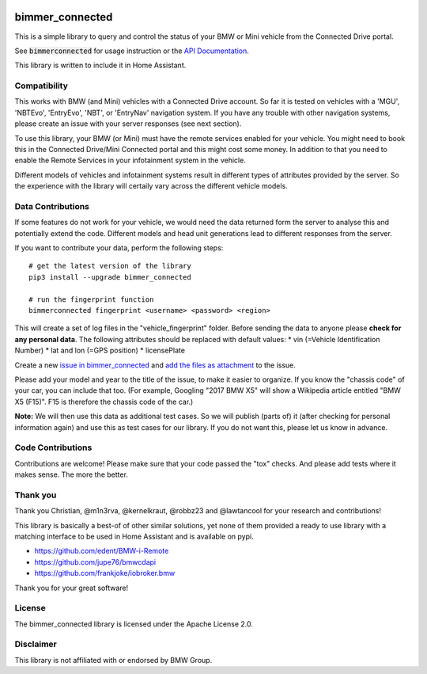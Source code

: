 .. image:: https://pepy.tech/badge/bimmer-connected/week
    :target: https://pepy.tech/project/bimmer-connected/week
.. image:: https://pepy.tech/badge/bimmer-connected/month
    :target: https://pepy.tech/project/bimmer-connected/month
.. image:: https://pepy.tech/badge/bimmer-connected
    :target: https://pepy.tech/project/bimmer-connected
.. image:: https://badge.fury.io/py/bimmer-connected.svg
    :target: https://pypi.org/project/bimmer-connected
.. image:: https://travis-ci.org/bimmerconnected/bimmer_connected.svg?branch=master
    :target: https://travis-ci.org/bimmerconnected/bimmer_connected
.. image:: https://coveralls.io/repos/github/bimmerconnected/bimmer_connected/badge.svg?branch=master
    :target: https://coveralls.io/github/bimmerconnected/bimmer_connected?branch=master

bimmer_connected
================

This is a simple library to query and control the status of your BMW or Mini vehicle from
the Connected Drive portal.

See :code:`bimmerconnected` for usage instruction or the
`API Documentation <http://bimmer-connected.readthedocs.io/en/latest/>`_.

This library is written to include it in Home Assistant.


Compatibility
-------------
This works with BMW (and Mini) vehicles with a Connected Drive account.
So far it is tested on vehicles with a 'MGU', 'NBTEvo', 'EntryEvo', 'NBT', or 'EntryNav' navigation system.
If you have any trouble with other navigation systems, please create an issue with your server responses (see next section).

To use this library, your BMW (or Mini) must have the remote services enabled for your vehicle. You might need to book this in the Connected Drive/Mini Connected portal and this might cost some money. In addition to that you need to enable the Remote Services in your infotainment system in the vehicle.

Different models of vehicles and infotainment systems result in different types of attributes provided by the server. So the experience with the library will certaily vary across the different vehicle models.

Data Contributions
------------------

If some features do not work for your vehicle, we would need the data
returned form the server to analyse this and potentially extend the code.
Different models and head unit generations lead to different responses from
the server.

If you want to contribute your data, perform the following steps:

::

    # get the latest version of the library
    pip3 install --upgrade bimmer_connected

    # run the fingerprint function
    bimmerconnected fingerprint <username> <password> <region>

This will create a set of log files in the "vehicle_fingerprint" folder.
Before sending the data to anyone please **check for any personal data**.
The following attributes should be replaced with default values:
* vin (=Vehicle Identification Number)
* lat and lon (=GPS position)
* licensePlate

Create a new
`issue in bimmer_connected <https://github.com/bimmerconnected/bimmer_connected/issues>`_
and
`add the files as attachment <https://help.github.com/articles/file-attachments-on-issues-and-pull-requests/>`_
to the issue.

Please add your model and year to the title of the issue, to make it easier to organize. If you know the "chassis code" of your car, you can include that too. (For example, Googling "2017 BMW X5" will show a Wikipedia article entitled "BMW X5 (F15)". F15 is therefore the chassis code of the car.)


**Note:** We will then use this data as additional test cases. So we will publish
(parts of) it (after checking for personal information again) and use
this as test cases for our library. If you do not want this, please
let us know in advance.

Code Contributions
------------------
Contributions are welcome! Please make sure that your code passed the "tox" checks.
And please add tests where it makes sense. The more the better.

.. image:: https://travis-ci.org/bimmerconnected/bimmer_connected.svg?branch=master
    :target: https://travis-ci.org/bimmerconnected/bimmer_connected
.. image:: https://coveralls.io/repos/github/bimmerconnected/bimmer_connected/badge.svg?branch=master
    :target: https://coveralls.io/github/bimmerconnected/bimmer_connected?branch=master

Thank you
---------

Thank you Christian, @m1n3rva, @kernelkraut, @robbz23 and @lawtancool for your research and contributions!

This library is basically a best-of of other similar solutions,
yet none of them provided a ready to use library with a matching interface
to be used in Home Assistant and is available on pypi.

* https://github.com/edent/BMW-i-Remote
* https://github.com/jupe76/bmwcdapi
* https://github.com/frankjoke/iobroker.bmw

Thank you for your great software!

License
-------
The bimmer_connected library is licensed under the Apache License 2.0.

Disclaimer
----------
This library is not affiliated with or endorsed by BMW Group.
